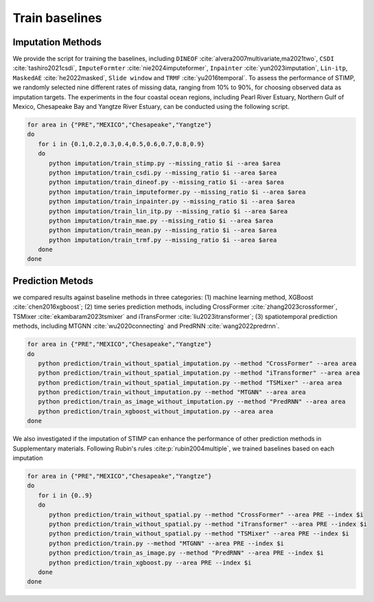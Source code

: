 =====
Train baselines 
=====

Imputation Methods
----------------

We provide the script for training the baselines, including ``DINEOF`` :cite:`alvera2007multivariate,ma2021two`, ``CSDI`` :cite:`tashiro2021csdi`, ``ImputeFormter`` :cite:`nie2024imputeformer`, ``Inpainter`` :cite:`yun2023imputation`,
``Lin-itp``, ``MaskedAE`` :cite:`he2022masked`, ``Slide window`` and ``TRMF`` :cite:`yu2016temporal`. 
To assess the performance of STIMP, we randomly selected nine different rates of missing data, ranging from 10% to 90%, for choosing observed data as imputation targets.
The experiments in the four coastal ocean regions, including Pearl River Estuary, Northern Gulf of Mexico, Chesapeake Bay and Yangtze River Estuary, can be conducted using the following script.

.. code-block:: bash

   for area in {"PRE","MEXICO","Chesapeake","Yangtze"}
   do
      for i in {0.1,0.2,0.3,0.4,0.5,0.6,0.7,0.8,0.9}
      do
         python imputation/train_stimp.py --missing_ratio $i --area $area
         python imputation/train_csdi.py --missing_ratio $i --area $area
         python imputation/train_dineof.py --missing_ratio $i --area $area
         python imputation/train_imputeformer.py --missing_ratio $i --area $area
         python imputation/train_inpainter.py --missing_ratio $i --area $area
         python imputation/train_lin_itp.py --missing_ratio $i --area $area
         python imputation/train_mae.py --missing_ratio $i --area $area
         python imputation/train_mean.py --missing_ratio $i --area $area
         python imputation/train_trmf.py --missing_ratio $i --area $area
      done
   done

Prediction Metods
----------------

we compared results against baseline methods in three categories: (1) machine learning method, XGBoost :cite:`chen2016xgboost`; 
(2) time series prediction methods, including CrossFormer :cite:`zhang2023crossformer`, TSMixer :cite:`ekambaram2023tsmixer` and  iTransFormer :cite:`liu2023itransformer`; 
(3) spatiotemporal prediction methods, including MTGNN :cite:`wu2020connecting` and PredRNN :cite:`wang2022predrnn`.

.. code-block:: bash

   for area in {"PRE","MEXICO","Chesapeake","Yangtze"}
   do
      python prediction/train_without_spatial_imputation.py --method "CrossFormer" --area area
      python prediction/train_without_spatial_imputation.py --method "iTransformer" --area area
      python prediction/train_without_spatial_imputation.py --method "TSMixer" --area area
      python prediction/train_without_imputation.py --method "MTGNN" --area area
      python prediction/train_as_image_without_imputation.py --method "PredRNN" --area area
      python prediction/train_xgboost_without_imputation.py --area area
   done


We also investigated if the imputation of STIMP can enhance the performance of other prediction methods in Supplementary materials. Following Rubin's rules :cite:p:`rubin2004multiple`, we trained baselines based on each imputation

.. code-block:: bash

   for area in {"PRE","MEXICO","Chesapeake","Yangtze"}
   do
      for i in {0..9}  
      do  
         python prediction/train_without_spatial.py --method "CrossFormer" --area PRE --index $i
         python prediction/train_without_spatial.py --method "iTransformer" --area PRE --index $i
         python prediction/train_without_spatial.py --method "TSMixer" --area PRE --index $i
         python prediction/train.py --method "MTGNN" --area PRE --index $i
         python prediction/train_as_image.py --method "PredRNN" --area PRE --index $i
         python prediction/train_xgboost.py --area PRE --index $i
      done
   done

.. bibliography::
   :filter: {"baselines"} & docnames
